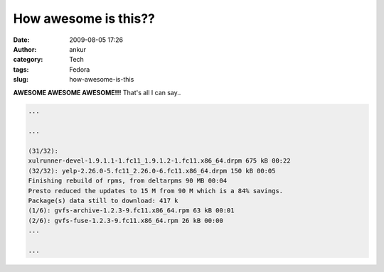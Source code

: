 How awesome is this??
#####################
:date: 2009-08-05 17:26
:author: ankur
:category: Tech
:tags: Fedora
:slug: how-awesome-is-this

**AWESOME AWESOME AWESOME!!!** That's all I can say..

.. code-block:: bash

    ...

    ...

    (31/32):
    xulrunner-devel-1.9.1.1-1.fc11_1.9.1.2-1.fc11.x86_64.drpm 675 kB 00:22
    (32/32): yelp-2.26.0-5.fc11_2.26.0-6.fc11.x86_64.drpm 150 kB 00:05
    Finishing rebuild of rpms, from deltarpms 90 MB 00:04
    Presto reduced the updates to 15 M from 90 M which is a 84% savings.
    Package(s) data still to download: 417 k
    (1/6): gvfs-archive-1.2.3-9.fc11.x86_64.rpm 63 kB 00:01
    (2/6): gvfs-fuse-1.2.3-9.fc11.x86_64.rpm 26 kB 00:00
    ...

    ...
